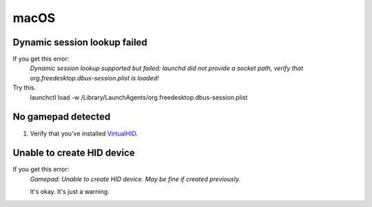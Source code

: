 macOS
=====

Dynamic session lookup failed
-----------------------------
If you get this error:
    `Dynamic session lookup supported but failed: launchd did not provide a socket path, verify that
    org.freedesktop.dbus-session.plist is loaded!`

Try this.
    .. code-block:: bash

    launchctl load -w /Library/LaunchAgents/org.freedesktop.dbus-session.plist

No gamepad detected
-------------------
#. Verify that you've installed `VirtualHID <https://github.com/kotleni/VirtualHID-macOS/releases/latest>`_.

Unable to create HID device
---------------------------
If you get this error:
   `Gamepad: Unable to create HID device. May be fine if created previously.`

   It's okay. It's just a warning.

